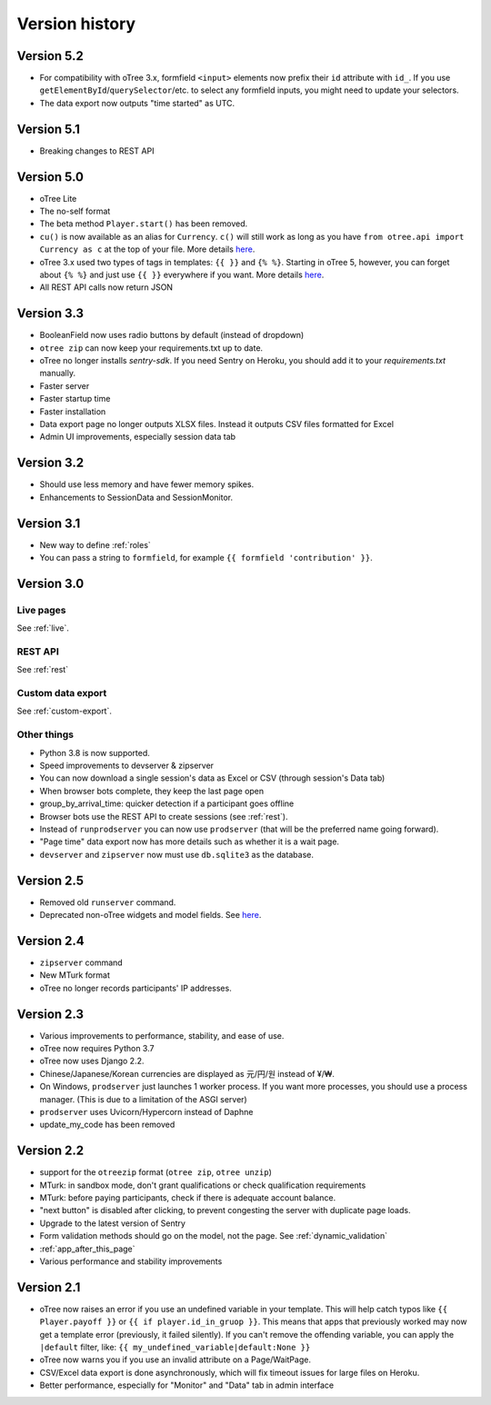 Version history
```````````````

Version 5.2
===========

-   For compatibility with oTree 3.x,
    formfield ``<input>`` elements now prefix their ``id`` attribute with ``id_``.
    If you use ``getElementById``/``querySelector``/etc. to select any formfield inputs,
    you might need to update your selectors.
-   The data export now outputs "time started" as UTC.


Version 5.1
===========

-   Breaking changes to REST API

Version 5.0
===========

-   oTree Lite
-   The no-self format
-   The beta method ``Player.start()`` has been removed.
-   ``cu()`` is now available as an alias for ``Currency``.
    ``c()`` will still work as long as you have ``from otree.api import Currency as c``
    at the top of your file.
    More details `here <https://groups.google.com/g/otree/c/Bwv67asPIlo>`__.
-   oTree 3.x used two types of tags in templates: ``{{ }}`` and ``{% %}``.
    Starting in oTree 5, however, you can forget about ``{% %}`` and just use ``{{ }}`` everywhere if you want.
    More details `here <https://groups.google.com/g/otree/c/Bwv67asPIlo>`__.
-   All REST API calls now return JSON

Version 3.3
===========

-   BooleanField now uses radio buttons by default (instead of dropdown)
-   ``otree zip`` can now keep your requirements.txt up to date.
-   oTree no longer installs `sentry-sdk`. If you need Sentry on Heroku, you should add it to your `requirements.txt` manually.
-   Faster server
-   Faster startup time
-   Faster installation
-   Data export page no longer outputs XLSX files. Instead it outputs CSV files formatted for Excel
-   Admin UI improvements, especially session data tab

Version 3.2
===========

-   Should use less memory and have fewer memory spikes.
-   Enhancements to SessionData and SessionMonitor.

Version 3.1
===========

-   New way to define :ref:`roles`
-   You can pass a string to ``formfield``, for example ``{{ formfield 'contribution' }}``.

Version 3.0
===========

Live pages
----------

See :ref:`live`.

REST API
--------

See :ref:`rest`

Custom data export
------------------

See :ref:`custom-export`.

Other things
------------

-   Python 3.8 is now supported.
-   Speed improvements to devserver & zipserver
-   You can now download a single session's data as Excel or CSV (through session's Data tab)
-   When browser bots complete, they keep the last page open
-   group_by_arrival_time: quicker detection if a participant goes offline
-   Browser bots use the REST API to create sessions
    (see :ref:`rest`).
-   Instead of ``runprodserver`` you can now use ``prodserver`` (that will be the preferred name going forward).
-   "Page time" data export now has more details such as whether it is a wait page.
-   ``devserver`` and ``zipserver`` now must use ``db.sqlite3`` as the database.


Version 2.5
===========
-   Removed old ``runserver`` command.
-   Deprecated non-oTree widgets and model fields. See `here <https://groups.google.com/forum/#!topic/otree/vsvsQ7njjY8>`__.

Version 2.4
===========

-   ``zipserver`` command
-   New MTurk format
-   oTree no longer records participants' IP addresses.

Version 2.3
===========

-   Various improvements to performance, stability, and ease of use.
-   oTree now requires Python 3.7
-   oTree now uses Django 2.2.
-   Chinese/Japanese/Korean currencies are displayed as 元/円/원 instead of ¥/₩.
-   On Windows, ``prodserver`` just launches 1 worker process. If you want more processes,
    you should use a process manager. (This is due to a limitation of the ASGI server)
-   ``prodserver`` uses Uvicorn/Hypercorn instead of Daphne
-   update_my_code has been removed

Version 2.2
===========

-   support for the ``otreezip`` format
    (``otree zip``, ``otree unzip``)
-   MTurk: in sandbox mode, don't grant qualifications
    or check qualification requirements
-   MTurk: before paying participants, check if there is adequate
    account balance.
-   "next button" is disabled after clicking, to prevent congesting the server
    with duplicate page loads.
-   Upgrade to the latest version of Sentry
-   Form validation methods should go on the model, not the page.
    See :ref:`dynamic_validation`
-   :ref:`app_after_this_page`
-   Various performance and stability improvements

.. _v21:

Version 2.1
===========

-   oTree now raises an error if you use an undefined variable in your template.
    This will help catch typos like
    ``{{ Player.payoff }}`` or ``{{ if player.id_in_gruop }}``.
    This means that apps that previously worked may now get a template error
    (previously, it failed silently).
    If you can't remove the offending variable,
    you can apply the ``|default`` filter, like: ``{{ my_undefined_variable|default:None }}``
-   oTree now warns you if you use an invalid attribute on a Page/WaitPage.
-   CSV/Excel data export is done asynchronously, which will fix
    timeout issues for large files on Heroku.
-   Better performance, especially for "Monitor" and "Data" tab in admin interface
